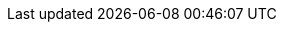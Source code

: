 // Sail source code
:sail-doc: src/cheri/generated/riscv_RV64.json


///////////////////////////////////////////////////////////////////////////////
// Top-level CHERI definitions
///////////////////////////////////////////////////////////////////////////////

// Base CHERI extension (without the mode bit in capability format)
:cheri_base64_ext_name:    RV64Y
:cheri_base32_ext_name:    RV32Y
:cheri_base_ext_name:      {cheri_base32_ext_name}/{cheri_base64_ext_name}
// CHERI extension adding support for integer pointer mode (and mode bit)
:cheri_default_ext_name:   Zyhybrid
:cheri_priv_m_ext: Smy
:cheri_priv_m_reg_enable_ext: Smyre
:cheri_priv_m_dyn_xlen_ext: Smyvarxlen
:cheri_priv_s_ext: Ssy
:cheri_priv_h_ext: Shy
:cheri_priv_vmem_ext: Svy
:cheri_priv_debug_ext: Sdy
// Extension for CHERI CRG bits
:cheri_priv_crg_ext:          Svucrg
:cheri_priv_crg_load_tag_ext: Svucrglvt
ifdef::cheri_multilevel[]
// Extension for capability levels (flow control)
:cheri_0levels_ext_name:             Zy0lvl
:cheri_1levels_ext_name:             Zy1lvl
endif::[]

:ctag: capability tag
:ctag_title: Capability Tag

:cheri_int_mode_name: pass:quotes[_Integer Pointer Mode_]
:cheri_cap_mode_name: pass:quotes[_Capability Pointer Mode_]

// Extension for supporting lr/sc.[bh]
:lr_sc_bh_ext_name: Zabhlrsc
:sh4add_ext_name:   Zish4add

:c_cheri_base_ext_names:   C or Zca, {cheri_base_ext_name}
:c_cheri_default_ext_names: C or Zca, {cheri_default_ext_name}

:non-csrrw-or:  <<CSRRWI_CHERI>>, <<CSRRS_CHERI>>, <<CSRRSI_CHERI>>, <<CSRRC_CHERI>> or  <<CSRRCI_CHERI>>
:non-csrrw-and: <<CSRRWI_CHERI>>, <<CSRRS_CHERI>>, <<CSRRSI_CHERI>>, <<CSRRC_CHERI>> and <<CSRRCI_CHERI>>

:TAG_RESET_DCSR: The reset value of the {ctag} of this CSR is zero, the reset values of the metadata and address fields are UNSPECIFIED.
:TAG_RESET_MCSR: The reset value of the {ctag} of this CSR is zero, the reset values of the metadata and address fields are UNSPECIFIED.
:TAG_RESET_SCSR: At the start of the S-mode execution environment, the value of the {ctag} of this CSR is zero and the values of the metadata and address fields are UNSPECIFIED.
:REQUIRE_CRE_CSR: Explicit access to this CSR is illegal if <<section_cheri_disable,CHERI register and instruction access is disabled>> for the current privilege.
:REQUIRE_HYBRID_CSR: This CSR is only implemented if {cheri_default_ext_name} is implemented.

:CAP_MODE_VALUE: 0
:INT_MODE_VALUE: 1

///////////////////////////////////////////////////////////////////////////////
// Cap definitions
///////////////////////////////////////////////////////////////////////////////

:cap_rv32_sdp_width:    2
:cap_rv64_sdp_width:    4
:cap_rv32_mw_width:    10
:cap_rv64_mw_width:    14
:cap_rv32_perms_width:  5
//CL is not a permission, so 8 not 9
:cap_rv64_perms_width:  8
:cap_rv32_addr_width:  32
:cap_rv64_addr_width:  64
:cap_rv32_exp_width:    5
:cap_rv64_exp_width:    6

:cheri_excep_cause_pc:       32
:cheri_excep_cause_ld:       33
:cheri_excep_cause_st:       34
:cheri_excep_cause_pte_ld:   35
:cheri_excep_cause_pte_st:   36

:cheri_excep_name_pc:        CHERI Instruction Access Fault
:cheri_excep_name_ld:        CHERI Load Access Fault
:cheri_excep_name_st:        CHERI Store/AMO Access Fault
:cheri_excep_name_pte:       CHERI Page Fault
:cheri_excep_name_pte_ld:    CHERI Load Page Fault
:cheri_excep_name_pte_st:    CHERI Store/AMO Page Fault

:cheri_excep_desc_ytag:      Authorizing {ctag} is set to 0.
:cheri_excep_desc_seal:      Authorizing capability is sealed.
:cheri_excep_desc_perm:      Authorizing capability does not grant the necessary permissions.
:cheri_excep_desc_bnds:      At least one byte accessed is outside the authorizing capability bounds, or the bounds could not be decoded.
:cheri_excep_desc_intg:      Authorizing capability failed any <<section_cap_integrity,integrity>> check.

:cheri_excep_cause_ls_list:  {cheri_excep_cause_ld},{cheri_excep_cause_st}
:cheri_excep_cause_list:     {cheri_excep_cause_pc},{cheri_excep_cause_ls_list},{cheri_excep_cause_pte_ld},{cheri_excep_cause_pte_st}



//ISA naming
:CADD:         ADDY
:CADD_LC:      addy
:CADDI:        ADDIY
:CADDI_LC:     addiy
:SCADDR:       YWADDR
:SCADDR_LC:    ywaddr
:SCBNDS:       YWBNDS
:SCBNDS_LC:    ywbnds
:SCBNDSI:      YWBNDSI
:SCBNDSI_LC:   ywbndsi
:SCBNDSR:      YWBNDSR
:SCBNDSR_LC:   ywbndsr
:GCTAG:        YRTAG
:GCTAG_LC:     yrtag
:GCPERM:       YRPERM
:GCPERM_LC:    yrperm
:GCHI:         YRHI
:GCHI_LC:      yrhi
:GCBASE:       YRBASE
:GCBASE_LC:    yrbase
:GCTYPE:       YRTYPE
:GCTYPE_LC:    yrtype
:GCMODE:       YRMODE
:GCMODE_LC:    yrmode
:GCLEN:        YRLEN
:GCLEN_LC:     yrlen
:SCHI:         YWHI
:SCHI_LC:      ywhi
:SCEQ:         YEQ
:SCEQ_LC:      yeq
:SCSS:         YLT
:SCSS_LC:      ylt
:SCMODE:       YWMODE
:SCMODE_LC:    ywmode

:C_MV_CAP:    C.YMV
:C_MV_CAP_LC: c.ymv
:CMV:           YMV
:CMV_LC:        ymv

:CBLD:          YWTAG
:CBLD_LC:       ywtag
:ACPERM:        YWPERM
:ACPERM_LC:     ywperm

:CRAM:          YRAM
:CRAM_LC:       yram

:C_ADDI16SP_CAP:    C.ADDYI16SP
:C_ADDI16SP_CAP_LC: c.addyi16sp
:C_ADDI4SPN_CAP:    C.ADDYI4SPN
:C_ADDI4SPN_CAP_LC: c.addyi4spn

:MODESW_CAP:    YMODESWY
:MODESW_CAP_LC: ymodeswy
:MODESW_INT:    YMODESWI
:MODESW_INT_LC: ymodeswi

:SH1ADD_CHERI:    SH1ADDY
:SH1ADD_CHERI_LC: sh1addy
:SH2ADD_CHERI:    SH2ADDY
:SH2ADD_CHERI_LC: sh2addy
:SH3ADD_CHERI:    SH3ADDY
:SH3ADD_CHERI_LC: sh3addy

:SH1ADD_UW_CHERI:    SH1ADDY.UW
:SH1ADD_UW_CHERI_LC: sh1addy.uw
:SH2ADD_UW_CHERI:    SH2ADDY.UW
:SH2ADD_UW_CHERI_LC: sh2addy.uw
:SH3ADD_UW_CHERI:    SH3ADDY.UW
:SH3ADD_UW_CHERI_LC: sh3addy.uw
:ADD_UW_CHERI:       ADDY.UW
:ADD_UW_CHERI_LC:    addy.uw
